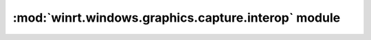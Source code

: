 =====================================================
:mod:`winrt.windows.graphics.capture.interop` module
=====================================================

.. module:: winrt.windows.graphics.capture.interop

    APIs for desktop interop with the `Windows.Graphics.Capture
    <https://learn.microsoft.com/uwp/api/windows.graphics.capture>`_ namespace.


    .. function:: create_for_monitor(monitor)

        Targets a monitor(s) for the creation of a graphics capture item.

        :param int monitor: The monitor handle (``HMONITOR``) that represents the monitor to capture.

        :return: A graphics capture item.
        :rtype: :obj:`winrt.windows.graphics.capture.GraphicsCaptureItem`

        .. seealso:: https://learn.microsoft.com/windows/win32/api/windows.graphics.capture.interop/nf-windows-graphics-capture-interop-igraphicscaptureiteminterop-createformonitor


    .. function:: create_for_window(window)

        Targets a single window for the creation of a graphics capture item.

        :param int window: The window handle (``HWND``) that represents the window to capture.

        :return: A graphics capture item.
        :rtype: :obj:`winrt.windows.graphics.capture.GraphicsCaptureItem`

        .. seealso:: https://learn.microsoft.com/windows/win32/api/windows.graphics.capture.interop/nf-windows-graphics-capture-interop-igraphicscaptureiteminterop-createforwindow
